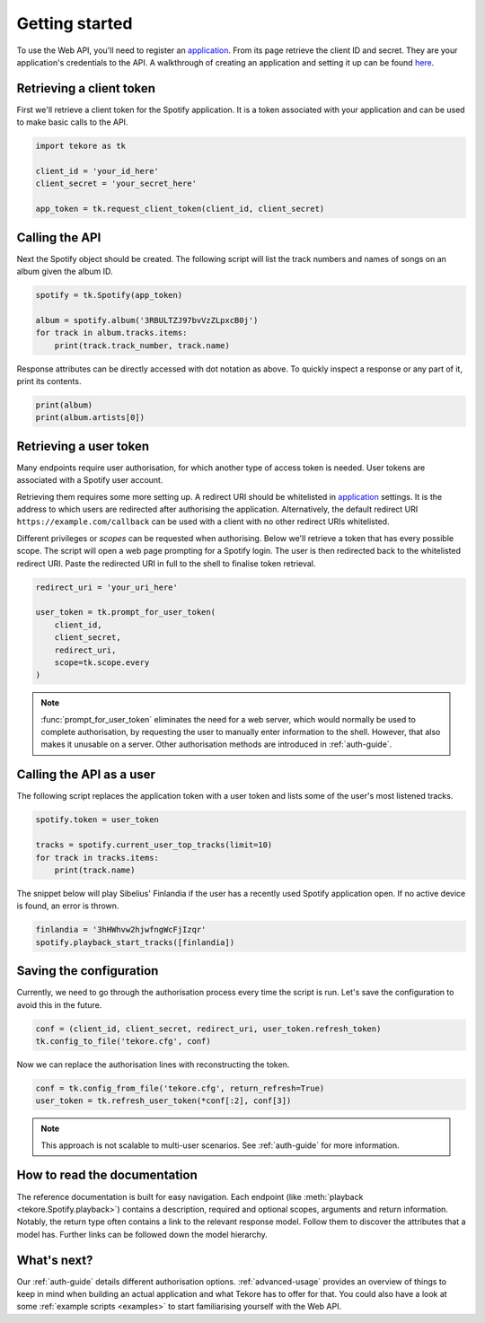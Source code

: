 .. _getting-started:

Getting started
===============
To use the Web API, you'll need to register an `application`_.
From its page retrieve the client ID and secret.
They are your application's credentials to the API.
A walkthrough of creating an application and setting it up can be found `here
<https://developer.spotify.com/documentation/general/guides/app-settings/>`_.

Retrieving a client token
-------------------------
First we'll retrieve a client token for the Spotify application.
It is a token associated with your application
and can be used to make basic calls to the API.

.. autolink-concat::
.. code:: python

    import tekore as tk

    client_id = 'your_id_here'
    client_secret = 'your_secret_here'

    app_token = tk.request_client_token(client_id, client_secret)

Calling the API
---------------
Next the Spotify object should be created.
The following script will list the track numbers and names of songs
on an album given the album ID.

.. code:: python

    spotify = tk.Spotify(app_token)

    album = spotify.album('3RBULTZJ97bvVzZLpxcB0j')
    for track in album.tracks.items:
        print(track.track_number, track.name)

Response attributes can be directly accessed with dot notation as above.
To quickly inspect a response or any part of it, print its contents.

.. code:: python

    print(album)
    print(album.artists[0])

Retrieving a user token
-----------------------
Many endpoints require user authorisation,
for which another type of access token is needed.
User tokens are associated with a Spotify user account.

Retrieving them requires some more setting up.
A redirect URI should be whitelisted in `application`_ settings.
It is the address to which users are redirected
after authorising the application.
Alternatively, the default redirect URI ``https://example.com/callback``
can be used with a client with no other redirect URIs whitelisted.

Different privileges or `scopes` can be requested when authorising.
Below we'll retrieve a token that has every possible scope.
The script will open a web page prompting for a Spotify login.
The user is then redirected back to the whitelisted redirect URI.
Paste the redirected URI in full to the shell to finalise token retrieval.

.. code:: python

    redirect_uri = 'your_uri_here'

    user_token = tk.prompt_for_user_token(
        client_id,
        client_secret,
        redirect_uri,
        scope=tk.scope.every
    )

.. note::

    :func:`prompt_for_user_token` eliminates the need for a web server,
    which would normally be used to complete authorisation,
    by requesting the user to manually enter information to the shell.
    However, that also makes it unusable on a server.
    Other authorisation methods are introduced in :ref:`auth-guide`.

Calling the API as a user
-------------------------
The following script replaces the application token with a user token and
lists some of the user's most listened tracks.

.. code:: python

    spotify.token = user_token

    tracks = spotify.current_user_top_tracks(limit=10)
    for track in tracks.items:
        print(track.name)

The snippet below will play Sibelius' Finlandia if the user has
a recently used Spotify application open.
If no active device is found, an error is thrown.

.. code:: python

    finlandia = '3hHWhvw2hjwfngWcFjIzqr'
    spotify.playback_start_tracks([finlandia])

Saving the configuration
------------------------
Currently, we need to go through the authorisation process every time
the script is run. Let's save the configuration to avoid this in the future.

.. code:: python

    conf = (client_id, client_secret, redirect_uri, user_token.refresh_token)
    tk.config_to_file('tekore.cfg', conf)

Now we can replace the authorisation lines with reconstructing the token.

.. code:: python

    conf = tk.config_from_file('tekore.cfg', return_refresh=True)
    user_token = tk.refresh_user_token(*conf[:2], conf[3])

.. note::

    This approach is not scalable to multi-user scenarios.
    See :ref:`auth-guide` for more information.

How to read the documentation
-----------------------------
The reference documentation is built for easy navigation.
Each endpoint (like :meth:`playback <tekore.Spotify.playback>`) contains
a description, required and optional scopes, arguments and return information.
Notably, the return type often contains a link to the relevant response model.
Follow them to discover the attributes that a model has.
Further links can be followed down the model hierarchy.

What's next?
------------
Our :ref:`auth-guide` details different authorisation options.
:ref:`advanced-usage` provides an overview of things to keep in mind
when building an actual application and what Tekore has to offer for that.
You could also have a look at some :ref:`example scripts <examples>`
to start familiarising yourself with the Web API.

.. _application: https://developer.spotify.com/dashboard/applications

